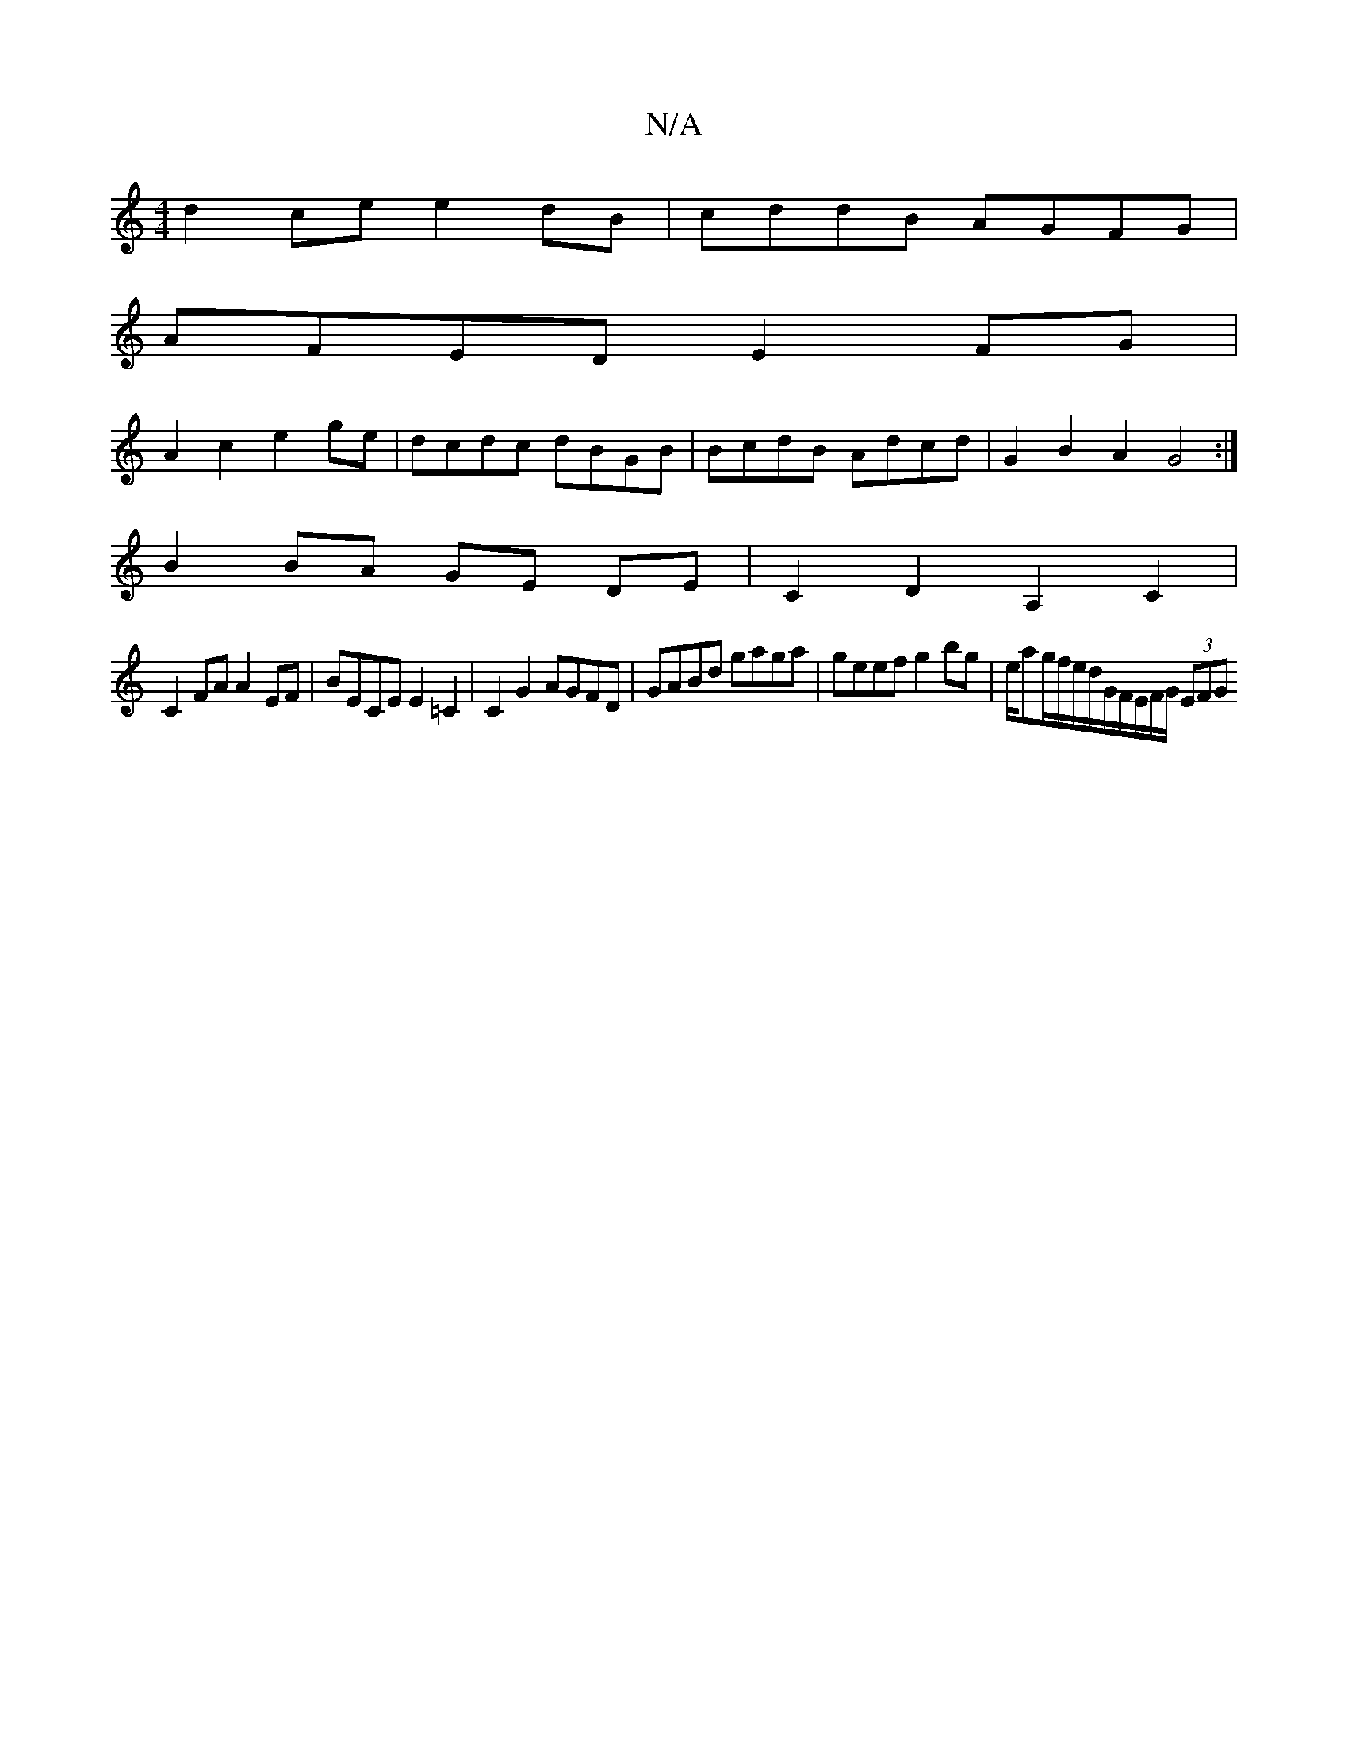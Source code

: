 X:1
T:N/A
M:4/4
R:N/A
K:Cmajor
d2ce e2dB|cddB AGFG|
AFED E2FG|
A2c2 e2 ge | dcdc dBGB | BcdB Adcd | G2B2A2 G4:|
B2 BA GE DE |C2 D2 A,2 C2 |
C2 FA A2 EF | BECE E2 =C2 | C2 G2 AGFD | GABd gaga | geef g2bg |e/ag/f/e/d/G/F/E/F/G/ (3EFG